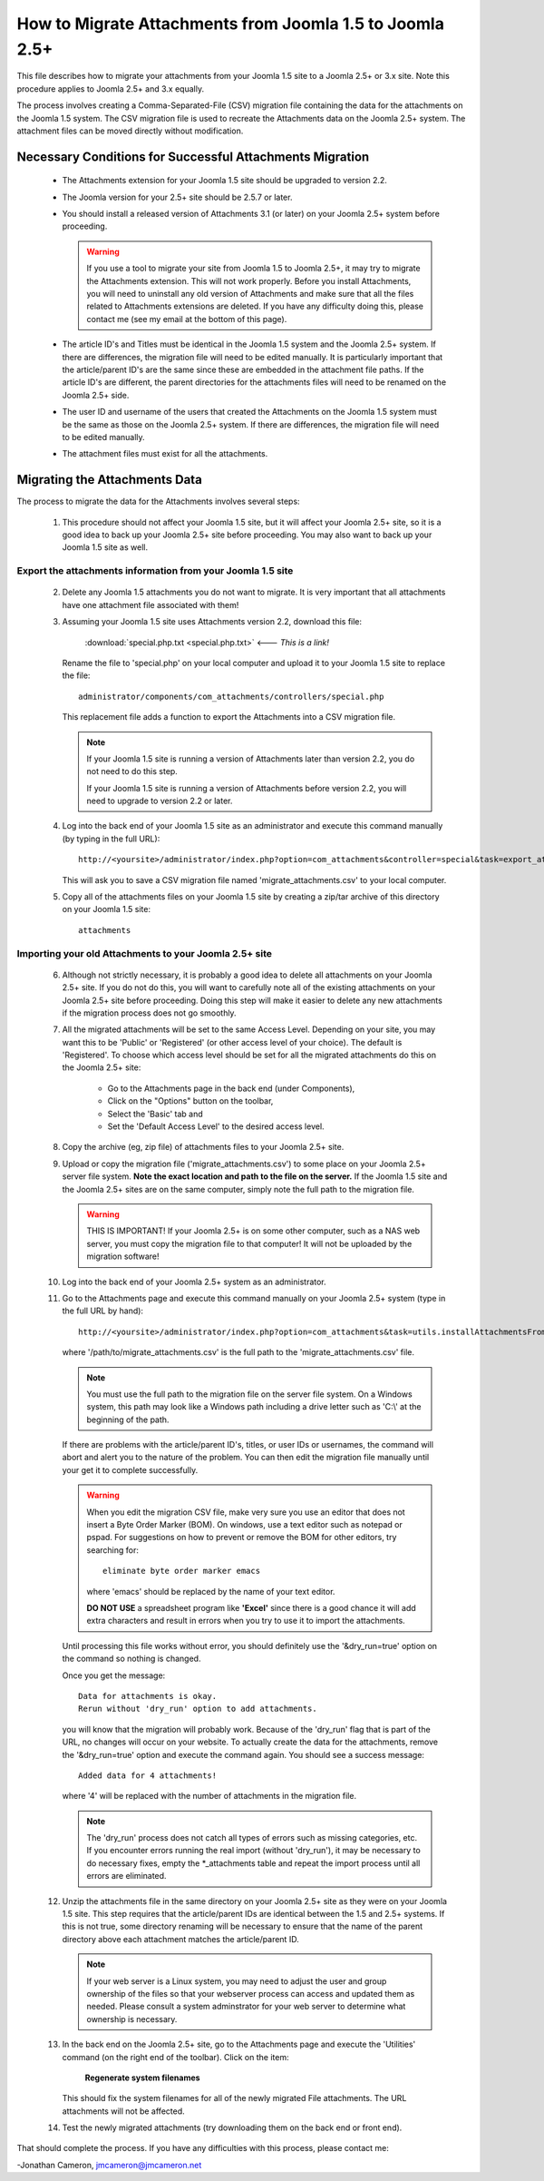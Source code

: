How to Migrate Attachments from Joomla 1.5 to Joomla 2.5+
=========================================================

This file describes how to migrate your attachments from your Joomla 1.5 site
to a Joomla 2.5+ or 3.x site.  Note this procedure applies to Joomla 2.5+ and
3.x equally.

The process involves creating a Comma-Separated-File (CSV) migration file
containing the data for the attachments on the Joomla 1.5 system.  The CSV
migration file is used to recreate the Attachments data on the Joomla 2.5+
system.  The attachment files can be moved directly without modification.

Necessary Conditions for Successful Attachments Migration
---------------------------------------------------------

 * The Attachments extension for your Joomla 1.5 site should be upgraded to
   version 2.2.

 * The Joomla version for your 2.5+ site should be 2.5.7 or later.

 * You should install a released version of Attachments 3.1 (or later) on
   your Joomla 2.5+ system before proceeding.  

   .. warning::
      If you use a tool to migrate your site from Joomla 1.5 to Joomla
      2.5+, it may try to migrate the Attachments extension.  This will
      not work properly.  Before you install Attachments, you will need to
      uninstall any old version of Attachments and make sure that all the
      files related to Attachments extensions are deleted.  If you have any
      difficulty doing this, please contact me (see my email at the bottom of
      this page).

 * The article ID's and Titles must be identical in the Joomla 1.5 system and
   the Joomla 2.5+ system.  If there are differences, the migration file
   will need to be edited manually.  It is particularly important that the
   article/parent ID's are the same since these are embedded in the attachment
   file paths.  If the article ID's are different, the parent directories for
   the attachments files will need to be renamed on the Joomla 2.5+ side.

 * The user ID and username of the users that created the Attachments on the
   Joomla 1.5 system must be the same as those on the Joomla 2.5+ system.
   If there are differences, the migration file will need to be edited
   manually.

 * The attachment files must exist for all the attachments.  
 
Migrating the Attachments Data
------------------------------

The process to migrate the data for the Attachments involves several steps:

  1.  This procedure should not affect your Joomla 1.5 site, but it will
      affect your Joomla 2.5+ site, so it is a good idea to back up your
      Joomla 2.5+ site before proceeding.  You may also want to back up
      your Joomla 1.5 site as well.


Export the attachments information from your Joomla 1.5 site
~~~~~~~~~~~~~~~~~~~~~~~~~~~~~~~~~~~~~~~~~~~~~~~~~~~~~~~~~~~~

 2.  Delete any Joomla 1.5 attachments you do not want to migrate.  It is very
     important that all attachments have one attachment file associated with
     them!

 3.  Assuming your Joomla 1.5 site uses Attachments version 2.2, download this
     file:

	 :download:`special.php.txt <special.php.txt>`  <--- *This is a link!*

     Rename the file to 'special.php' on your local computer and upload it to
     your Joomla 1.5 site to replace the file::

	 administrator/components/com_attachments/controllers/special.php

     This replacement file adds a function to export the Attachments into a
     CSV migration file.

     .. note:: If your Joomla 1.5 site is running a version of Attachments
	later than version 2.2, you do not need to do this step.

	If your Joomla 1.5 site is running a version of Attachments before
	version 2.2, you will need to upgrade to version 2.2 or later.

 4.  Log into the back end of your Joomla 1.5 site as an administrator and
     execute this command manually (by typing in the full URL)::

	http://<yoursite>/administrator/index.php?option=com_attachments&controller=special&task=export_attachments_to_csv_file

     This will ask you to save a CSV migration file named
     'migrate_attachments.csv' to your local computer.

 5.  Copy all of the attachments files on your Joomla 1.5 site by creating a
     zip/tar archive of this directory on your Joomla 1.5 site::

	attachments

Importing your old Attachments to your Joomla 2.5+ site
~~~~~~~~~~~~~~~~~~~~~~~~~~~~~~~~~~~~~~~~~~~~~~~~~~~~~~~~~~~

 6.  Although not strictly necessary, it is probably a good idea to delete all
     attachments on your Joomla 2.5+ site.  If you do not do this, you will
     want to carefully note all of the existing attachments on your Joomla
     2.5+ site before proceeding.  Doing this step will make it easier to
     delete any new attachments if the migration process does not go smoothly.

 7.  All the migrated attachments will be set to the same Access Level.
     Depending on your site, you may want this to be 'Public' or 'Registered'
     (or other access level of your choice).  The default is 'Registered'.  To
     choose which access level should be set for all the migrated attachments
     do this on the Joomla 2.5+ site:

	* Go to the Attachments page in the back end (under Components),
	* Click on the "Options" button on the toolbar,
	* Select the 'Basic' tab and
	* Set the 'Default Access Level' to the desired access level.

 8.  Copy the archive (eg, zip file) of attachments files to your Joomla
     2.5+ site.  

 9.  Upload or copy the migration file ('migrate_attachments.csv') to some
     place on your Joomla 2.5+ server file system.  **Note the exact location
     and path to the file on the server.** If the Joomla 1.5 site and the
     Joomla 2.5+ sites are on the same computer, simply note the full path to
     the migration file.  

     .. warning:: THIS IS IMPORTANT!  If your Joomla 2.5+ is on some other
        computer, such as a NAS web server, you must copy the migration file
        to that computer!  It will not be uploaded by the migration software!

 10. Log into the back end of your Joomla 2.5+ system as an administrator.

 11. Go to the Attachments page and execute this command manually on your
     Joomla 2.5+ system (type in the full URL by hand)::
 
	  http://<yoursite>/administrator/index.php?option=com_attachments&task=utils.installAttachmentsFromCsvFile&filename=/path/to/migrate_attachments.csv&dry_run=1

     where '/path/to/migrate_attachments.csv' is the full path to the
     'migrate_attachments.csv' file.

     .. note:: You must use the full path to the migration file on the server
        file system.  On a Windows system, this path may look like a Windows
        path including a drive letter such as 'C:\\' at the beginning of the
        path.

     If there are problems with the article/parent ID's, titles, or user IDs
     or usernames, the command will abort and alert you to the nature of the
     problem.  You can then edit the migration file manually until your get
     it to complete successfully.

     .. warning:: 
        When you edit the migration CSV file, make very sure you use an
        editor that does not insert a Byte Order Marker (BOM).  On windows,
        use a text editor such as notepad or pspad.  For suggestions on how
        to prevent or remove the BOM for other editors, try searching for::

          eliminate byte order marker emacs

        where 'emacs' should be replaced by the name of your text editor.

	**DO NOT USE** a spreadsheet program like **'Excel'** since there is a
	good chance it will add extra characters and result in errors when you
	try to use it to import the attachments.

     Until processing this file works without error, you should definitely
     use the '&dry_run=true' option on the command so nothing is changed.

     Once you get the message::

     	  Data for attachments is okay. 
     	  Rerun without 'dry_run' option to add attachments.

     you will know that the migration will probably work.  Because of the
     'dry_run' flag that is part of the URL, no changes will occur on your
     website.  To actually create the data for the attachments, remove the
     '&dry_run=true' option and execute the command again.  You should see a
     success message::

     	  Added data for 4 attachments!

     where '4' will be replaced with the number of attachments in the
     migration file.

     .. note:: 

        The 'dry_run' process does not catch all types of errors such as
        missing categories, etc.  If you encounter errors running the real
        import (without 'dry_run'), it may be necessary to do necessary
        fixes, empty the \*_attachments table and repeat the import process
        until all errors are eliminated.

 12.  Unzip the attachments file in the same directory on your Joomla 2.5+
      site as they were on your Joomla 1.5 site.  This step requires that the
      article/parent IDs are identical between the 1.5 and 2.5+ systems.
      If this is not true, some directory renaming will be necessary to ensure
      that the name of the parent directory above each attachment matches the
      article/parent ID.

      .. note:: 

         If your web server is a Linux system, you may need to adjust the user
         and group ownership of the files so that your webserver process can
         access and updated them as needed.  Please consult a system
         adminstrator for your web server to determine what ownership is
         necessary.

 13.  In the back end on the Joomla 2.5+ site, go to the Attachments page
      and execute the 'Utilities' command (on the right end of the toolbar).
      Click on the item:

	  **Regenerate system filenames**

      This should fix the system filenames for all of the newly migrated File
      attachments.  The URL attachments will not be affected.

 14.  Test the newly migrated attachments (try downloading them on the back
      end or front end).

That should complete the process.  If you have any difficulties with this
process, please contact me:

-Jonathan Cameron,   jmcameron@jmcameron.net

..  LocalWords:  Joomla CSV username php csv usernames filenames
